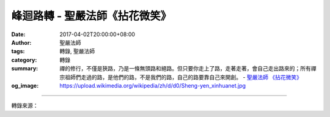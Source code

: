 峰迴路轉 - 聖嚴法師《拈花微笑》
###############################

:date: 2017-04-02T20:00:00+08:00
:author: 聖嚴法師
:tags: 轉錄, 聖嚴法師
:category: 轉錄
:summary: 禪的修行，不僅是狹路，乃是一條無頭路和絕路。但只要你走上了路，走著走著，會自己走出路來的；所有禪宗祖師們走過的路，是他們的路，不是我們的路，自己的路要靠自己來開創。
          - `聖嚴法師`_ `《拈花微笑》`_
:og_image: https://upload.wikimedia.org/wikipedia/zh/d/d0/Sheng-yen_xinhuanet.jpg

.. raw:: html

  <p>摘錄自《拈花微笑》峰迴路轉<br/> 文／聖嚴法師 圖／Jane Wu</p><p> 有人在打禪七時，老打妄想，我就叫他不用方法，專門打妄想。他說在家中就可以打妄想，何必來打禪七，我說不一樣，一個是打禪七，一個只是打妄想；禪七中打妄想是蓄意的，日常生活中打妄想是隨意的，是不知不覺地在打妄想。</p><p> 結果，這個人打了幾天妄想，跑來告訴我：「師父，我沒什麼好想的！」</p><p> 另有一個年輕人，禪七期中，老是放不下媽媽的影子，我就教他想媽媽的面孔，想媽媽煮的菜，想媽媽罵人、嘮叨的樣子等等。結果他一樣也說：「師父，我已把媽媽想過千百遍了，就是這麼多了，再也沒什麼可想的了。」又有一個人老是打瞌睡，修行是不可以貪睡的，但老是想睡，也許真的讓他睡一覺就好了。師父會看你的情形而給予適當的引導。</p><p> 有一位太太，在禪七中坐得一炷好香之後，因某種原因，好的情況就消失了。她很懊惱，我告訴她，過去的已經過去了，不必希望它再來。女孩子十八姑娘一朵花，但她必然會長到十九、二十歲，乃至三十、四十歲的，日子過去了，就讓它過去，時光既不可能倒流，經驗也不求其重現，你希望它再來，本身就是一種執著，這是內心中修行的障礙。障礙有順緣、逆緣，有障礙是好現象，表示你在修行。在狹路不通時，不要拼命鑽，停一停，必然會有峰迴路轉之機的。</p><p> 所謂不得力處，正是得力處。自己知道修行不得力，可能你已經得力了，只是你自己不清楚罷了。或者，你既然還能知道自己不得力，顯然你是在修行中。反過來說，自以為修行得力的，很可能有問題。《金剛經》說：「凡所有相，皆是虛妄。」有所發現，有所執著，以假為真，或得少為足，也都是修行的障礙。</p><p> 只有兩種人是沒有障礙的：一是修行圓滿的人，感覺走在一條無邊無垠、寬闊平坦的大路上，無一處不是路，根本沒有障礙；一種是沒有開始修行的人，因為沒有修行，也無從發現障礙。對修行人而言，處處荊棘、處處障礙，而處處難過、處處過，才是修行者的正常態度。</p><p> 禪的修行，不僅是狹路，乃是一條無頭路和絕路。但只要你走上了路，走著走著，會自己走出路來的；所有禪宗祖師們走過的路，是他們的路，不是我們的路，自己的路要靠自己來開創。</p><p> 我們從書本所見的，由耳朵所聽聞到有關修行佛道的法門，只能說是前人的一些經驗，僅供我們作為探路的工具，或是地圖上的路線，被稱為修行的方針及方法而已。有人說：「條條道路通羅馬」，又有說八萬四千法門，門門通向涅槃城，其實不盡然！於禪的初修者而言，那路是不通的，門也是關著的。</p><p> 諸位有過爬山的經驗嗎？原始山林，根本無路可走，當你撥開雜草、荊棘、葛藤，或沿崖邊或沿小溪，便會走出一條路來。諸位都有過游泳經驗嗎？水中更沒有路，當你游過時，就有了一條水路。修行者的心路，是一條非常狹隘甚至是沒有形相可循的路；但只要有信念，走著走著，自然會走出一條路來。</p><p> 我另有一次經驗，是從北投山上的文化館下來農禪寺，正好遇到星期假日，又是陽明山的花季，因此文化館前的地熱谷風景區，也是人潮洶湧。我坐上計程車，被夾在車陣之間動彈不得，司機靈機一動，把車頭掉轉過來，朝相反方向的單行道開，結果很順利地被我們開出來了。這本是違規的，若遇到警察，一定受罰；結果真的遇到警察，出乎意料地，沒有開罰單，倒是指著一條小巷子對我們說：「好了，到此為止，你們從這兒繞出去吧！」我們很快地繞出了巷子上了大路。這是無路中的路，本是反路，卻成了正路。</p><p> 第二種狹路，是修行已經得力，得力不是「所作已辦」的完成，只是奠下了基礎，我們稱為見道；好比睜開眼睛，明明白白地看到了路，見道後才開始談得上修道。</p><p> 我讀過一本英國人寫的《西藏旅遊記》，裡頭描述他在西藏時，往往站在這一座山頭上，看另外一座山，不過近在咫尺，好像目標在望。但這是假象，真要走到那個山頭，可能要費好幾天，因此，他感覺西藏是個神祕的地方，好像有什麼神力，把路的距離一直拉長延伸了出去。其實，這是因為西藏地處高原，空氣稀薄、視野寬廣、視線清晰所產生出的一種特殊感覺。這個可以比喻修行過程中的見道，見道只是到了通向目的地的路，或者已見目的地遙遙在望而已，漫長的旅途，還等著你繼續努力哩！</p>

.. image:: https://scontent-tpe1-1.xx.fbcdn.net/v/t31.0-8/17435936_1465595593496965_4598834344328366452_o.jpg?oh=9fdf664107a08b813039476a0e893a2f&oe=594D9CE8
   :align: center
   :alt: 峰迴路轉

----

轉錄來源：

.. raw:: html

  <iframe src="https://www.facebook.com/plugins/post.php?href=https%3A%2F%2Fwww.facebook.com%2FDDMCHAN%2Fposts%2F1465595593496965%3A0&width=500" width="500" height="466" style="border:none;overflow:hidden" scrolling="no" frameborder="0" allowTransparency="true"></iframe>

.. _聖嚴法師: http://www.shengyen.org/
.. _《拈花微笑》: http://www.book853.com/show.aspx?id=73&cid=170
